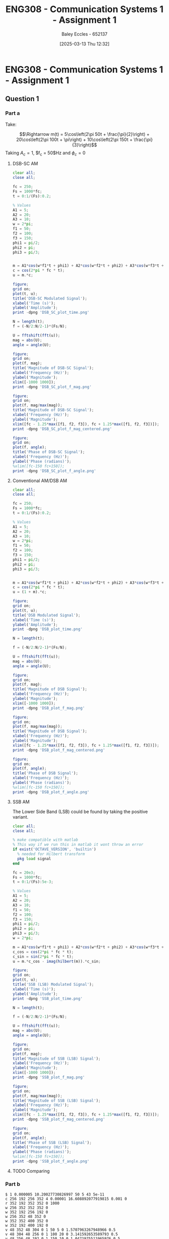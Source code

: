 :PROPERTIES:
:ID:       4e1476b3-c09e-4372-81de-a54b491d8a1d
:END:
#+title: ENG308 - Communication Systems 1 - Assignment 1
#+date: [2025-03-13 Thu 12:32]
#+AUTHOR: Baley Eccles - 652137
#+STARTUP: latexpreview

* ENG308 - Communication Systems 1 - Assignment 1
** Question 1
*** Part a
Take:
\begin{table}[htbp]
  \centering
  \caption{Chosen Values}
  \begin{tabular}{|c|c|c|}
    \hline
    $A_1 = 5$ & $A_2 = 20$ & $A_3 = 10$ \\ \hline
    $f_1 = 50$ & $f_2 = 100 & $f_3 = 150$ \\ \hline
    $\phi_1 = \frac{\pi}{2}$ & $\phi_2 = \pi$ & $\phi_3 = \frac{\pi}{3}$ \\ 
    \hline
  \end{tabular}
  \label{tab:Chosen_Values}
\end{table}
\[\Rightarrow m(t) = 5\cos\left(2\pi 50t + \frac{\pi}{2}\right) + 20\cos\left(2\pi 100t + \pi\right) + 10\cos\left(2\pi 150t + \frac{\pi}{3}\right)\]
Taking $A_c = 1$, $f_c = 50$Hz and $\phi_c = 0$
**** DSB-SC AM
\begin{align*}
  c(t) &= A_c\cos(2\pi f_c t + \phi_c) \\
  &\textrm{Taking } A_c = 1\textrm{, } f_c = 250 \textrm{ and } \phi_c = 0 \\
  u(t) &= m(t) \cdot c(t) \\
  u(t) &= \left[5\cos\left(6\pi + \frac{\pi}{2}\right) +
  10\cos\left(60\pi + \pi\right) +
  20\cos\left(200\pi + \frac{\pi}{3}\right)\right]
  \cdot A_c\cos(2\pi f_c t + \phi_c) \\
\end{align*}

#+BEGIN_SRC octave :exports code :results output :session DSB_SC
clear all;
close all;

fc = 250;
Fs = 1000*fc;
t = 0:1/(Fs):0.2;

% Values
A1 = 5;
A2 = 20;
A3 = 10;
w = 2*pi;
f1 = 50;
f2 = 100;
f3 = 150;
phi1 = pi/2;
phi2 = pi;
phi3 = pi/3;


m = A1*cos(w*f1*t + phi1) + A2*cos(w*f2*t + phi2) + A3*cos(w*f3*t + phi3);
c = cos(2*pi * fc * t);
u = m.*c;

figure;
grid on;
plot(t, u);
title('DSB-SC Modulated Signal');
xlabel('Time (s)');
ylabel('Amplitude');
print -dpng 'DSB_SC_plot_time.png'

N = length(t);
f = (-N/2:N/2-1)*(Fs/N);

U = fftshift(fft(u));
mag = abs(U);
angle = angle(U);

figure;
grid on;
plot(f, mag);
title('Magnitude of DSB-SC Signal');
xlabel('Frequency (Hz)');
ylabel('Magnitude');
xlim([-1000 1000]);
print -dpng 'DSB_SC_plot_f_mag.png'

figure;
grid on;
plot(f, mag/max(mag));
title('Magnitude of DSB-SC Signal');
xlabel('Frequency (Hz)');
ylabel('Magnitude');
xlim([fc - 1.25*max([f1, f2, f3]), fc + 1.25*max([f1, f2, f3])]);
print -dpng 'DSB_SC_plot_f_mag_centered.png'

figure;
grid on;
plot(f, angle);
title('Phase of DSB-SC Signal');
xlabel('Frequency (Hz)');
ylabel('Phase (radians)');
%xlim([fc-150 fc+150]);
print -dpng 'DSB_SC_plot_f_angle.png'

#+END_SRC

#+RESULTS:
**** Conventional AM/DSB AM
\begin{align*}
  c(t) &= A_c\cos(2\pi f_c t + \phi_c) \\
  &\textrm{Taking } A_c = 1\textrm{, } f_c = 250 \textrm{ and } \phi_c = 0 \\
  u(t) &= (1 + m(t)) \cdot c(t) \\
  u(t) &= (1 + 5\cos\left(2\pi 50t + \frac{\pi}{2}\right) + 20\cos\left(2\pi 100t + \pi\right) + 10\cos\left(2\pi 150t + \frac{\pi}{3}\right)) \cdot \cos(2\pi 250 t)
\end{align*}

#+BEGIN_SRC octave :exports code :results output :session DSB
clear all;
close all;

fc = 250;
Fs = 1000*fc;
t = 0:1/(Fs):0.2;

% Values
A1 = 5;
A2 = 20;
A3 = 10;
w = 2*pi;
f1 = 50;
f2 = 100;
f3 = 150;
phi1 = pi/2;
phi2 = pi;
phi3 = pi/3;


m = A1*cos(w*f1*t + phi1) + A2*cos(w*f2*t + phi2) + A3*cos(w*f3*t + phi3);
c = cos(2*pi * fc * t);
u = (1 + m).*c;

figure;
grid on;
plot(t, u);
title('DSB Modulated Signal');
xlabel('Time (s)');
ylabel('Amplitude');
print -dpng 'DSB_plot_time.png'

N = length(t);

f = (-N/2:N/2-1)*(Fs/N);

U = fftshift(fft(u));
mag = abs(U);
angle = angle(U);

figure;
grid on;
plot(f, mag);
title('Magnitude of DSB Signal');
xlabel('Frequency (Hz)');
ylabel('Magnitude');
xlim([-1000 1000]);
print -dpng 'DSB_plot_f_mag.png'

figure;
grid on;
plot(f, mag/max(mag));
title('Magnitude of DSB Signal');
xlabel('Frequency (Hz)');
ylabel('Magnitude');
xlim([fc - 1.25*max([f1, f2, f3]), fc + 1.25*max([f1, f2, f3])]);
print -dpng 'DSB_plot_f_mag_centered.png'

figure;
grid on;
plot(f, angle);
title('Phase of DSB Signal');
xlabel('Frequency (Hz)');
ylabel('Phase (radians)');
%xlim([fc-150 fc+150]);
print -dpng 'DSB_plot_f_angle.png'

#+END_SRC

#+RESULTS:
**** SSB AM
\begin{align*}
  c(t) &= A_c\cos(2\pi f_c t + \phi_c) \\
  &\textrm{Taking } A_c = 1\textrm{, } f_c = 250 \textrm{ and } \phi_c = 0 \\
  u(t) &= m(t)\cdot c(t) \mp \hat{m}(t)\cdot c(t) \\
  &\textrm{Taking the negative variant/upper side band (USB)} \\
  \hat{m}(t) &= m(t) * \frac{1}{\pi t}\\
  u(t) &= \left[5\cos\left(2\pi 50t + \frac{\pi}{2}\right) + 20\cos\left(2\pi 100t + \pi\right) + 10\cos\left(2\pi 150t + \frac{\pi}{3}\right) \right]
  \cdot \cos(2\pi 250 t) \\
  &- \left[\left[5\cos\left(2\pi 50t + \frac{\pi}{2}\right) + 20\cos\left(2\pi 100t + \pi\right) + 10\cos\left(2\pi 150t + \frac{\pi}{3}\right) \right] * \frac{1}{\pi t} \right]\cdot
  \cos(2\pi 250 t)
\end{align*}
The Lower Side Band (LSB) could be found by taking the positive variant.

#+BEGIN_SRC octave :exports code :results output :session SSB
clear all;
close all;

% make compatible with matlab
% This way if we run this in matlab it wont throw an error
if exist('OCTAVE_VERSION', 'builtin')
  % needed for Hilbert transform
  pkg load signal
end

fc = 20e3;
Fs = 1000*fc;
t = 0:1/(Fs):5e-3;

% Values
A1 = 5;
A2 = 20;
A3 = 10;
f1 = 50;
f2 = 100;
f3 = 150;
phi1 = pi/2;
phi2 = pi;
phi3 = pi/3;
w = 2*pi;

m = A1*cos(w*f1*t + phi1) + A2*cos(w*f2*t + phi2) + A3*cos(w*f3*t + phi3);
c_cos = cos(2*pi * fc * t);
c_sin = sin(2*pi * fc * t);
u = m.*c_cos - imag(hilbert(m)).*c_sin;

figure;
grid on;
plot(t, u);
title('SSB (LSB) Modulated Signal');
xlabel('Time (s)');
ylabel('Amplitude');
print -dpng 'SSB_plot_time.png'

N = length(t);

f = (-N/2:N/2-1)*(Fs/N);

U = fftshift(fft(u));
mag = abs(U);
angle = angle(U);

figure;
grid on;
plot(f, mag);
title('Magnitude of SSB (LSB) Signal');
xlabel('Frequency (Hz)');
ylabel('Magnitude');
xlim([-1000 1000]);
print -dpng 'SSB_plot_f_mag.png'

figure;
grid on;
plot(f, mag/max(mag));
title('Magnitude of SSB (LSB) Signal');
xlabel('Frequency (Hz)');
ylabel('Magnitude');
xlim([fc - 1.25*max([f1, f2, f3]), fc + 1.25*max([f1, f2, f3])]);
print -dpng 'SSB_plot_f_mag_centered.png'

figure;
grid on;
plot(f, angle);
title('Phase of SSB (LSB) Signal');
xlabel('Frequency (Hz)');
ylabel('Phase (radians)');
%xlim([fc-150 fc+150]);
print -dpng 'SSB_plot_f_angle.png'

#+END_SRC

#+RESULTS:
**** TODO Comparing

*** Part b


#+BEGIN_SRC falstad
$ 1 0.000005 10.20027730826997 50 5 43 5e-11
c 256 192 256 352 4 0.00001 16.608892077919815 0.001 0
r 352 192 352 352 0 1000
w 256 352 352 352 0
w 352 192 256 192 0
w 256 352 48 352 0
w 352 352 400 352 0
w 352 192 400 192 0
v 48 352 48 304 0 1 50 5 0 1.5707963267948966 0.5
v 48 304 48 256 0 1 100 20 0 3.141592653589793 0.5
v 48 256 48 192 0 1 150 10 0 1.0471975511965976 0.5
g 256 352 256 384 0 0
w 48 192 80 192 0
d 80 192 256 192 2 default
o 6 1024 0 4099 80 0.05 0 2 6 3
#+END_SRC

#+BEGIN_SRC octave :exports code :results output :session Demodulation

clear all;
close all;

%% Filter
% Have to do this cause octave does not have lowpass function
function y = lowpassOctave (r, fs, fc)
  N = length(r);
  f = (0:N-1) * (fs/N);
  mask = (f <= fc) | (f >= (fs - fc));
  R = fft(r);
  R(~mask) = 0;
  y = ifft(R);  
end

if exist('OCTAVE_VERSION', 'builtin')
                                % needed for Butterworth filter
  pkg load signal
end

fc = 250;
Fs = 1000*fc;
t = 0:1/(Fs):0.2;

                                % Values
A1 = 5;
A2 = 20;
A3 = 10;
w = 2*pi;
f1 = 50;
f2 = 100;
f3 = 150;
phi1 = pi/2;
phi2 = pi;
phi3 = pi/3;


m_DSB = A1*cos(w*f1*t + phi1) + A2*cos(w*f2*t + phi2) + A3*cos(w*f3*t + phi3);
c_DSB = cos(2*pi * fc * t);
u_DSB = m_DSB.*c_DSB;

m_SSB = A1*cos(w*f1*t + phi1) + A2*cos(w*f2*t + phi2) + A3*cos(w*f3*t + phi3);
c_cos = cos(2*pi * fc * t);
c_sin = sin(2*pi * fc * t);
u_SSB = m_SSB.*c_cos - imag(hilbert(m_SSB)).*c_sin;



figure;
grid on;
plot(t, m_DSB);
title('DSB-SC Message Signal');
xlabel('Time (s)');
ylabel('Amplitude');
print -dpng 'DSB_SC_plot_time_message.png'

figure;
grid on;
plot(t, m_SSB);
title('SSB Message Signal');
xlabel('Time (s)');
ylabel('Amplitude');
print -dpng 'SSB_plot_time_message.png'

D_phi = 0;
D_f = 0;
local_oscillator = cos(2*pi * (fc + D_f) * t + D_phi);

r_DSB = u_DSB.*local_oscillator;
r_SSB = u_SSB.*local_oscillator;

N = length(t);

% Define the useage of lowpassOctave if we are using octave
% And lowpass if your using matlab
if exist('OCTAVE_VERSION', 'builtin')
  y_DSB = lowpassOctave(r_DSB, Fs, 1.1*fc);
  y_SSB = lowpassOctave(r_SSB, Fs, 1.1*fc);
else
  y_DSB = lowpass(r_DSB, 1.1*fc, Fs);
  y_SSB = lowpass(r_SSB, 1.1*fc, Fs);
end


figure;
grid on;
plot(t, y_DSB);
title('DSB-SC Demodulated Signal');
xlabel('Time (s)');
ylabel('Amplitude');
print -dpng 'DSB_SC_plot_time_demodulated.png'

figure;
grid on;
plot(t, y_SSB);
title('SSB Demodulated Signal');
xlabel('Time (s)');
ylabel('Amplitude');
print -dpng 'SSB_plot_time_demodulated.png'

#+END_SRC

#+RESULTS:

:TODO: Theoretically

*** Part c


#+BEGIN_SRC octave :exports code :results output :session test
if exist('OCTAVE_VERSION', 'builtin')
  pkg load symbolic
end

fc = 25000;
Fs = 1000*fc;


% Values
A1 = 5;
A2 = 20;
A3 = 10;
f1 = 50;
f2 = 100;
f3 = 150;
phi1 = pi/2;
phi2 = pi;
phi3 = pi/3;
w = 2*pi;

syms time

m = A1*cos(w*f1*time + phi1) + A2*cos(w*f2*time + phi2) + A3*cos(w*f3*time + phi3);
c = cos(2*pi * fc * time);
u = (1 + m).*c
sympref display flat;
expand(u);

#+END_SRC

#+RESULTS:
#+begin_example
warning: passing floating-point values to sym is dangerous, see "help sym"
warning: called from
    double_to_sym_heuristic at line 50 column 7
    sym at line 384 column 13
    mtimes at line 54 column 5

warning: passing floating-point values to sym is dangerous, see "help sym"
warning: called from
    double_to_sym_heuristic at line 50 column 7
    sym at line 384 column 13
    plus at line 53 column 5

warning: passing floating-point values to sym is dangerous, see "help sym"
warning: called from
    double_to_sym_heuristic at line 50 column 7
    sym at line 384 column 13
    mtimes at line 54 column 5

warning: passing floating-point values to sym is dangerous, see "help sym"
warning: called from
    double_to_sym_heuristic at line 50 column 7
    sym at line 384 column 13
    mtimes at line 54 column 5

warning: passing floating-point values to sym is dangerous, see "help sym"
warning: called from
    double_to_sym_heuristic at line 50 column 7
    sym at line 384 column 13
    plus at line 53 column 5
warning: passing floating-point values to sym is dangerous, see "help sym"
warning: called from
    double_to_sym_heuristic at line 50 column 7
    sym at line 384 column 13
    mtimes at line 54 column 5
u = (sym) (-5*sin(26*sqrt(146)*time) - 20*cos(52*sqrt(146)*time) + 10*cos(78*sqrt(146)*time + pi/3) + 1)*cos(sqrt(24674011003)*time)
#+end_example


#+BEGIN_SRC octave :exports code :results output :session AM_Demodulation
clear all;
close all;

if exist('OCTAVE_VERSION', 'builtin')
  % needed for findpeaks
  pkg load signal
end

fc = 2500;
Fs = 1000*fc;
t = 0:1/(Fs):0.1;

% Values
A1 = 5;
A2 = 20;
A3 = 10;
f1 = 50;
f2 = 100;
f3 = 150;
phi1 = pi/2;
phi2 = pi;
phi3 = pi/3;
w = 2*pi;

m = A1*cos(w*f1*t + phi1) + A2*cos(w*f2*t + phi2) + A3*cos(w*f3*t + phi3);
c = cos(2*pi * fc * t);
u = (1 + m).*c;

figure;
grid on;
plot(t, u, t, m);
title('DSB Modulated Signal');
xlabel('Time (s)');
ylabel('Amplitude');

[pks, idx] = findpeaks(u, "DoubleSided");
E_max = max(abs(pks));
E_min = min(abs(pks));
a = (E_max - E_min)/(E_max + E_min);
printf("the modulation index is %f \n", a)

#+END_SRC

#+RESULTS:
: the modulation index is 0.991802


**** Envelope Detector
We want $f_c < \frac{1}{RC} < f_m$
